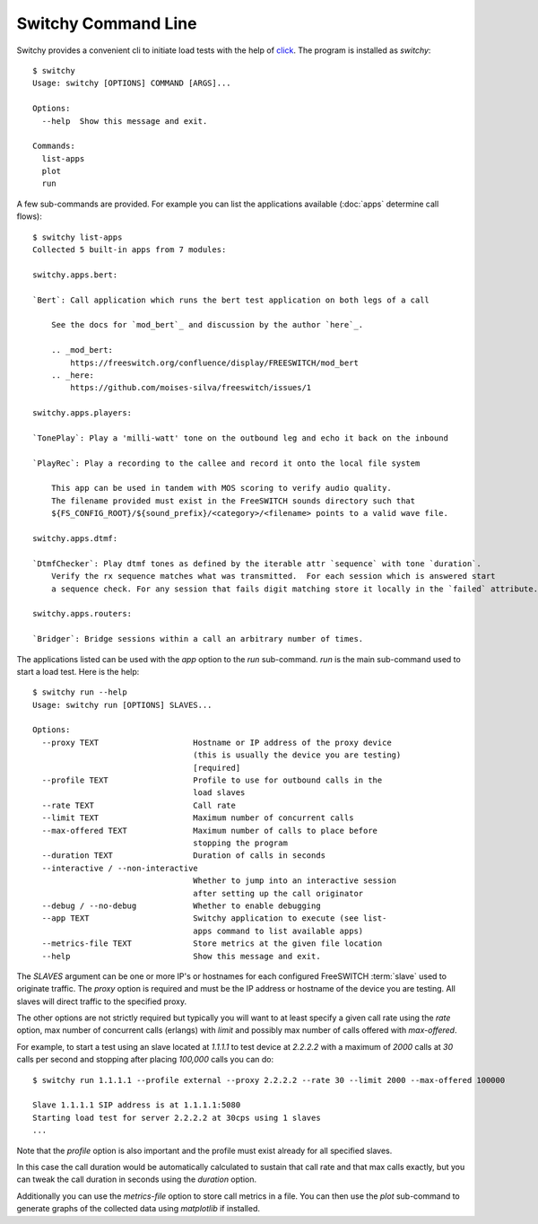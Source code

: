 Switchy Command Line
====================
Switchy provides a convenient cli to initiate load tests with the help
of click_. The program is installed as `switchy`::

    $ switchy
    Usage: switchy [OPTIONS] COMMAND [ARGS]...

    Options:
      --help  Show this message and exit.

    Commands:
      list-apps
      plot
      run

A few sub-commands are provided.
For example you can list the applications available (:doc:`apps` determine call flows)::

    $ switchy list-apps
    Collected 5 built-in apps from 7 modules:

    switchy.apps.bert:

    `Bert`: Call application which runs the bert test application on both legs of a call

        See the docs for `mod_bert`_ and discussion by the author `here`_.

        .. _mod_bert:
            https://freeswitch.org/confluence/display/FREESWITCH/mod_bert
        .. _here:
            https://github.com/moises-silva/freeswitch/issues/1

    switchy.apps.players:

    `TonePlay`: Play a 'milli-watt' tone on the outbound leg and echo it back on the inbound

    `PlayRec`: Play a recording to the callee and record it onto the local file system

        This app can be used in tandem with MOS scoring to verify audio quality.
        The filename provided must exist in the FreeSWITCH sounds directory such that
        ${FS_CONFIG_ROOT}/${sound_prefix}/<category>/<filename> points to a valid wave file.

    switchy.apps.dtmf:

    `DtmfChecker`: Play dtmf tones as defined by the iterable attr `sequence` with tone `duration`.
        Verify the rx sequence matches what was transmitted.  For each session which is answered start
        a sequence check. For any session that fails digit matching store it locally in the `failed` attribute.

    switchy.apps.routers:

    `Bridger`: Bridge sessions within a call an arbitrary number of times.  


The applications listed can be used with the `app` option to the `run` sub-command.
`run` is the main sub-command used to start a load test. Here is the help::

    $ switchy run --help
    Usage: switchy run [OPTIONS] SLAVES...

    Options:
      --proxy TEXT                    Hostname or IP address of the proxy device
                                      (this is usually the device you are testing)
                                      [required]
      --profile TEXT                  Profile to use for outbound calls in the
                                      load slaves
      --rate TEXT                     Call rate
      --limit TEXT                    Maximum number of concurrent calls
      --max-offered TEXT              Maximum number of calls to place before
                                      stopping the program
      --duration TEXT                 Duration of calls in seconds
      --interactive / --non-interactive
                                      Whether to jump into an interactive session
                                      after setting up the call originator
      --debug / --no-debug            Whether to enable debugging
      --app TEXT                      Switchy application to execute (see list-
                                      apps command to list available apps)
      --metrics-file TEXT             Store metrics at the given file location
      --help                          Show this message and exit.


The `SLAVES` argument can be one or more IP's or hostnames for each configured FreeSWITCH :term:`slave`
used to originate traffic. The `proxy` option is required and must be the IP address or hostname
of the device you are testing. All slaves will direct traffic to the specified proxy.

The other options are not strictly required but typically you will want to at least specify a given call rate
using the `rate` option, max number of concurrent calls (erlangs) with `limit` and possibly max number of
calls offered with `max-offered`.

For example, to start a test using an slave located at `1.1.1.1` to test device at `2.2.2.2` with a maximum of
`2000` calls at `30` calls per second and stopping after placing `100,000` calls you can do::

    $ switchy run 1.1.1.1 --profile external --proxy 2.2.2.2 --rate 30 --limit 2000 --max-offered 100000

    Slave 1.1.1.1 SIP address is at 1.1.1.1:5080
    Starting load test for server 2.2.2.2 at 30cps using 1 slaves
    ...

Note that the `profile` option is also important and the profile must exist already for all specified slaves.

In this case the call duration would be automatically calculated to sustain that call rate and that max calls
exactly, but you can tweak the call duration in seconds using the `duration` option.

Additionally you can use the `metrics-file` option to store call metrics in a file.
You can then use the `plot` sub-command to generate graphs of the collected data using
`matplotlib` if installed.

.. _click: http://click.pocoo.org/5/
